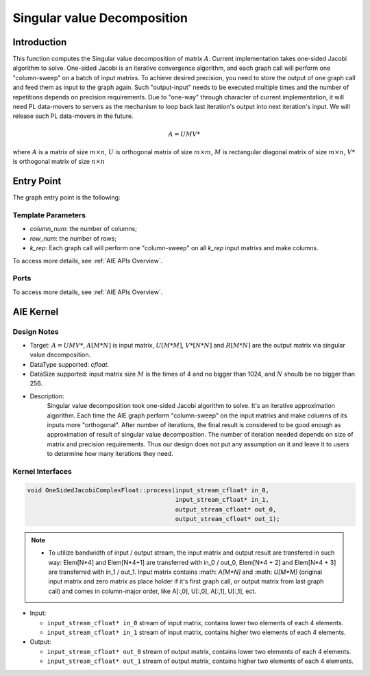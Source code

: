 .. 
   Copyright (C) 2019-2022, Xilinx, Inc.
   Copyright (C) 2022-2023, Advanced Micro Devices, Inc.
  
   Licensed under the Apache License, Version 2.0 (the "License");
   you may not use this file except in compliance with the License.
   You may obtain a copy of the License at
  
       http://www.apache.org/licenses/LICENSE-2.0
  
   Unless required by applicable law or agreed to in writing, software
   distributed under the License is distributed on an "AS IS" BASIS,
   WITHOUT WARRANTIES OR CONDITIONS OF ANY KIND, either express or implied.
   See the License for the specific language governing permissions and
   limitations under the License.

.. meta::
   :keywords: Singular value decomposition
   :description: This function computes the Singular value decomposition of matrix.
   :xlnxdocumentclass: Document
   :xlnxdocumenttype: Tutorials

*****************************
Singular value Decomposition 
*****************************

Introduction
==============

This function computes the Singular value decomposition of matrix :math:`A`. Current implementation takes one-sided Jacobi algorithm to solve. One-sided Jacobi is an iterative convergence algorithm, and each graph call will perform one "column-sweep" on a batch of input matrixs. To achieve desired precision, you need to store the output of one graph call and feed them as input to the graph again. Such "output-input" needs to be executed multiple times and the number of repetitions depends on precision requirements. Due to "one-way" through character of current implementation, it will need PL data-movers to servers as the mechanism to loop back last iteration's output into next iteration's input. We will release such PL data-movers in the future.

.. math::
    A = U M V*

where :math:`A` is a matrix of size :math:`m \times n`, :math:`U` is orthogonal matrix of size :math:`m \times m`, :math:`M` is rectangular diagonal matrix of size :math:`m \times n`, :math:`V*` is orthogonal matrix of size :math:`n \times n`


Entry Point 
==============

The graph entry point is the following:

.. code::
    xf::solver::SVDComplexFloat

Template Parameters
---------------------
* `column_num`: the number of columns;
* `row_num`: the number of rows;
* `k_rep`: Each graph call will perform one "column-sweep" on all `k_rep` input matrixs and make columns.

To access more details, see :ref:`AIE APIs Overview`.

Ports
-------
To access more details, see :ref:`AIE APIs Overview`.


AIE Kernel
===============

Design Notes
--------------------
* Target: :math:`A=UMV*`, :math:`A[M*N]` is input matrix, :math:`U[M*M]`, :math:`V*[N*N]` and  :math:`R[M*N]` are the output matrix via singular value decomposition. 
* DataType supported: `cfloat`.
* DataSize supported: input matrix size :math:`M` is the times of 4 and no bigger than 1024, and :math:`N` shoulb be no bigger than 256.
* Description: 
    Singular value decomposition took one-sided Jacobi algorithm to solve. It's an iterative approximation algorithm. Each time the AIE graph perform "column-sweep" on the input matrixs and make columns of its inputs more "orthogonal". After number of iterations, the final result is considered to be good enough as approximation of result of singular value decomposition. The number of iteration needed depends on size of matrix and precision requirements. Thus our design does not put any assumption on it and leave it to users to determine how many iterations they need.

Kernel Interfaces
--------------------

.. code::

   void OneSidedJacobiComplexFloat::process(input_stream_cfloat* in_0,
                                            input_stream_cfloat* in_1,
                                            output_stream_cfloat* out_0,
                                            output_stream_cfloat* out_1);

.. note::

   * To utilize bandwidth of input / output stream, the input matrix and output result are transfered in such way: Elem[N*4] and Elem[N*4+1] are transferred with in_0 / out_0, Elem[N*4 + 2] and Elem[N*4 + 3] are transferred with in_1 / out_1. Input matrix contains :math: `A[M*N]` and :math: `U[M*M]` (original input matrix and zero matrix as place holder if it's first graph call, or output matrix from last graph call) and comes in column-major order, like A[:,0], U[:,0], A[:,1], U[:,1], ect.


* Input:

  *  ``input_stream_cfloat* in_0``    stream of input matrix, contains lower two elements of each 4 elements.
  *  ``input_stream_cfloat* in_1``    stream of input matrix, contains higher two elements of each 4 elements.

* Output:

  *  ``input_stream_cfloat* out_0``    stream of output matrix, contains lower two elements of each 4 elements.
  *  ``input_stream_cfloat* out_1``    stream of output matrix, contains higher two elements of each 4 elements.

